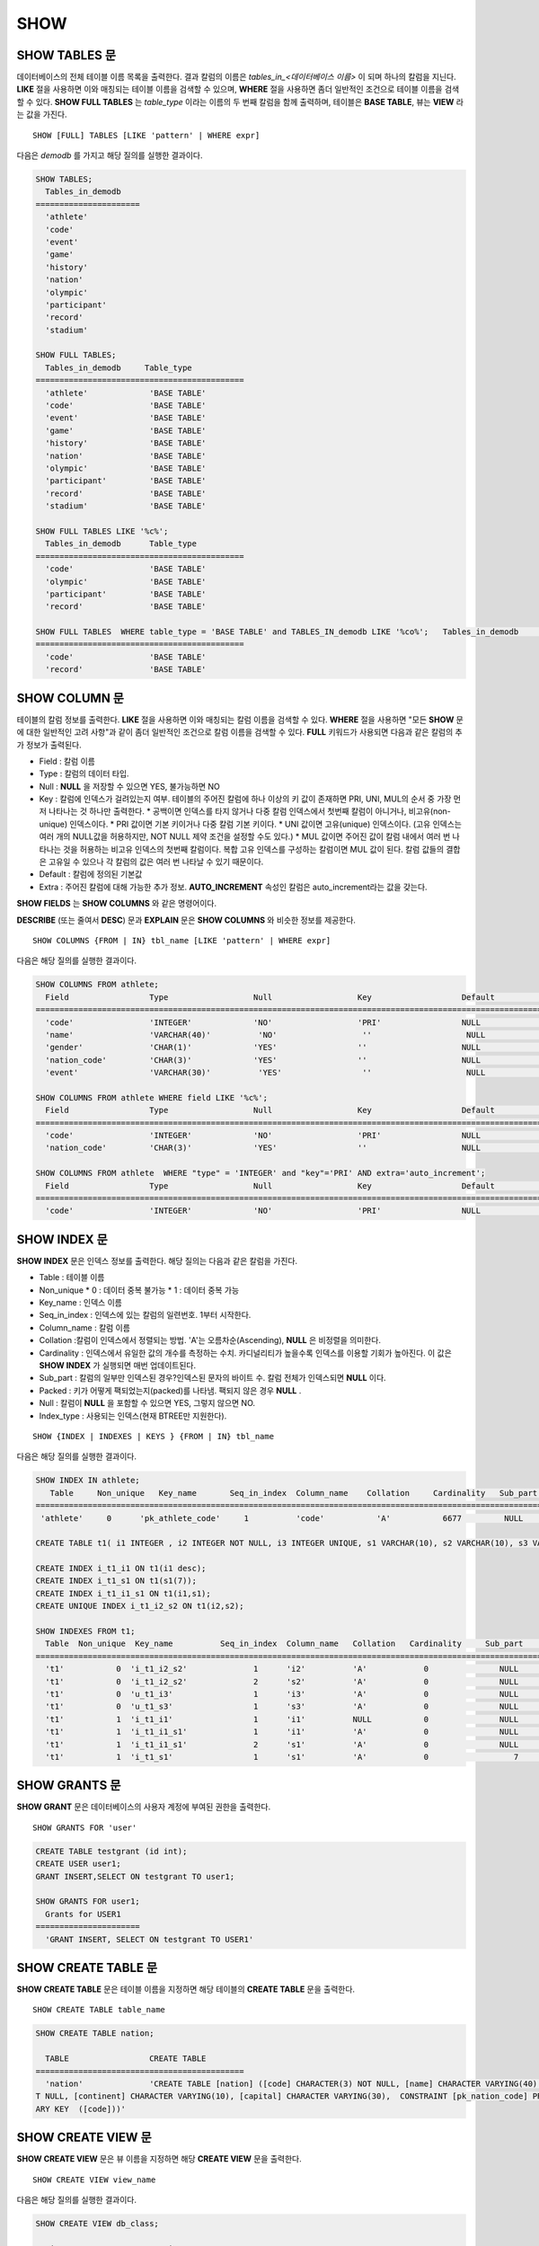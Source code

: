 ****
SHOW
****

SHOW TABLES 문
==============

데이터베이스의 전체 테이블 이름 목록을 출력한다. 결과 칼럼의 이름은 *tables_in_<데이터베이스 이름>* 이 되며 하나의 칼럼을 지닌다. **LIKE** 절을 사용하면 이와 매칭되는 테이블 이름을 검색할 수 있으며, **WHERE** 절을 사용하면 좀더 일반적인 조건으로 테이블 이름을 검색할 수 있다. **SHOW FULL TABLES** 는 *table_type* 이라는 이름의 두 번째 칼럼을 함께 출력하며, 테이블은 **BASE TABLE**, 뷰는 **VIEW** 라는 값을 가진다. ::

	SHOW [FULL] TABLES [LIKE 'pattern' | WHERE expr]

다음은 *demodb* 를 가지고 해당 질의를 실행한 결과이다.

.. code-block:: sql

	SHOW TABLES;
	  Tables_in_demodb
	======================
	  'athlete'
	  'code'
	  'event'
	  'game'
	  'history'
	  'nation'
	  'olympic'
	  'participant'
	  'record'
	  'stadium'
	 
	SHOW FULL TABLES;
	  Tables_in_demodb     Table_type
	============================================
	  'athlete'             'BASE TABLE'
	  'code'                'BASE TABLE'
	  'event'               'BASE TABLE'
	  'game'                'BASE TABLE'
	  'history'             'BASE TABLE'
	  'nation'              'BASE TABLE'
	  'olympic'             'BASE TABLE'
	  'participant'         'BASE TABLE'
	  'record'              'BASE TABLE'
	  'stadium'             'BASE TABLE'
	 
	SHOW FULL TABLES LIKE '%c%';
	  Tables_in_demodb      Table_type
	============================================
	  'code'                'BASE TABLE'
	  'olympic'             'BASE TABLE'
	  'participant'         'BASE TABLE'
	  'record'              'BASE TABLE'
	 
	SHOW FULL TABLES  WHERE table_type = 'BASE TABLE' and TABLES_IN_demodb LIKE '%co%';   Tables_in_demodb      Table_type
	============================================
	  'code'                'BASE TABLE'
	  'record'              'BASE TABLE'

SHOW COLUMN 문
==============

테이블의 칼럼 정보를 출력한다. **LIKE** 절을 사용하면 이와 매칭되는 칼럼 이름을 검색할 수 있다. **WHERE** 절을 사용하면 "모든 **SHOW** 문에 대한 일반적인 고려 사항"과 같이 좀더 일반적인 조건으로 칼럼 이름을 검색할 수 있다. **FULL** 키워드가 사용되면 다음과 같은 칼럼의 추가 정보가 출력된다.

* Field : 칼럼 이름
* Type : 칼럼의 데이터 타입.
* Null : **NULL** 을 저장할 수 있으면 YES, 불가능하면 NO
* Key : 칼럼에 인덱스가 걸려있는지 여부. 테이블의 주어진 칼럼에 하나 이상의 키 값이 존재하면 PRI, UNI, MUL의 순서 중 가장 먼저 나타나는 것 하나만 출력한다.
  * 공백이면 인덱스를 타지 않거나 다중 칼럼 인덱스에서 첫번째 칼럼이 아니거나, 비고유(non-unique) 인덱스이다.
  * PRI 값이면 기본 키이거나 다중 칼럼 기본 키이다.
  * UNI 값이면 고유(unique) 인덱스이다. (고유 인덱스는 여러 개의 NULL값을 허용하지만, NOT NULL 제약 조건을 설정할 수도 있다.)
  * MUL 값이면 주어진 값이 칼럼 내에서 여러 번 나타나는 것을 허용하는 비고유 인덱스의 첫번째 칼럼이다. 복합 고유 인덱스를 구성하는 칼럼이면 MUL 값이 된다. 칼럼 값들의 결합은 고유일 수 있으나 각 칼럼의 값은 여러 번 나타날 수 있기 때문이다.
* Default : 칼럼에 정의된 기본값
* Extra : 주어진 칼럼에 대해 가능한 추가 정보. **AUTO_INCREMENT** 속성인 칼럼은 auto_increment라는 값을 갖는다.

**SHOW FIELDS** 는 **SHOW COLUMNS** 와 같은 명령어이다.

**DESCRIBE** (또는 줄여서 **DESC**) 문과 **EXPLAIN** 문은 **SHOW COLUMNS** 와 비슷한 정보를 제공한다.

::

	SHOW COLUMNS {FROM | IN} tbl_name [LIKE 'pattern' | WHERE expr]

다음은 해당 질의를 실행한 결과이다.

.. code-block:: sql

	SHOW COLUMNS FROM athlete;
	  Field                 Type                  Null                  Key                   Default               Extra
	====================================================================================================================================
	  'code'                'INTEGER'             'NO'                  'PRI'                 NULL                  'auto_increment'
	  'name'                'VARCHAR(40)'          'NO'                  ''                    NULL                  ''
	  'gender'              'CHAR(1)'             'YES'                 ''                    NULL                  ''
	  'nation_code'         'CHAR(3)'             'YES'                 ''                    NULL                  ''
	  'event'               'VARCHAR(30)'          'YES'                 ''                    NULL                  ''
	 
	SHOW COLUMNS FROM athlete WHERE field LIKE '%c%';
	  Field                 Type                  Null                  Key                   Default               Extra
	====================================================================================================================================
	  'code'                'INTEGER'             'NO'                  'PRI'                 NULL                  'auto_increment'
	  'nation_code'         'CHAR(3)'             'YES'                 ''                    NULL                  ''
	 
	SHOW COLUMNS FROM athlete  WHERE "type" = 'INTEGER' and "key"='PRI' AND extra='auto_increment';
	  Field                 Type                  Null                  Key                   Default               Extra
	====================================================================================================================================
	  'code'                'INTEGER'             'NO'                  'PRI'                 NULL                  'auto_increment'

SHOW INDEX 문
=============

**SHOW INDEX** 문은 인덱스 정보를 출력한다. 해당 질의는 다음과 같은 칼럼을 가진다.

* Table : 테이블 이름
* Non_unique
  * 0 : 데이터 중복 불가능
  * 1 : 데이터 중복 가능
*   Key_name : 인덱스 이름
*   Seq_in_index : 인덱스에 있는 칼럼의 일련번호. 1부터 시작한다.
*   Column_name : 칼럼 이름
*   Collation :칼럼이 인덱스에서 정렬되는 방법. 'A'는 오름차순(Ascending), **NULL** 은 비정렬을 의미한다.
*   Cardinality : 인덱스에서 유일한 값의 개수를 측정하는 수치. 카디널리티가 높을수록 인덱스를 이용할 기회가 높아진다. 이 값은 **SHOW INDEX** 가 실행되면 매번 업데이트된다.
*   Sub_part : 칼럼의 일부만 인덱스된 경우?인덱스된 문자의 바이트 수. 칼럼 전체가 인덱스되면 **NULL** 이다.
*   Packed : 키가 어떻게 팩되었는지(packed)를 나타냄. 팩되지 않은 경우 **NULL** .
*   Null : 칼럼이 **NULL** 을 포함할 수 있으면 YES, 그렇지 않으면 NO.
*   Index_type : 사용되는 인덱스(현재 BTREE만 지원한다).

::

	SHOW {INDEX | INDEXES | KEYS } {FROM | IN} tbl_name

다음은 해당 질의를 실행한 결과이다.

.. code-block:: sql

	SHOW INDEX IN athlete;
	   Table     Non_unique   Key_name       Seq_in_index  Column_name    Collation     Cardinality   Sub_part  Packed   Null   Index_type
	==========================================================================================================================================
	 'athlete'     0      'pk_athlete_code'     1          'code'           'A'           6677         NULL     NULL    'NO'      'BTREE'
	 
	CREATE TABLE t1( i1 INTEGER , i2 INTEGER NOT NULL, i3 INTEGER UNIQUE, s1 VARCHAR(10), s2 VARCHAR(10), s3 VARCHAR(10) UNIQUE);
	 
	CREATE INDEX i_t1_i1 ON t1(i1 desc);
	CREATE INDEX i_t1_s1 ON t1(s1(7));
	CREATE INDEX i_t1_i1_s1 ON t1(i1,s1);
	CREATE UNIQUE INDEX i_t1_i2_s2 ON t1(i2,s2);
	 
	SHOW INDEXES FROM t1;
	  Table  Non_unique  Key_name          Seq_in_index  Column_name   Collation   Cardinality     Sub_part    Packed   Null    Index_type
	==========================================================================================================================================
	  't1'           0  'i_t1_i2_s2'              1      'i2'          'A'            0               NULL        NULL     'NO'    'BTREE'
	  't1'           0  'i_t1_i2_s2'              2      's2'          'A'            0               NULL        NULL     'YES'   'BTREE'
	  't1'           0  'u_t1_i3'                 1      'i3'          'A'            0               NULL        NULL     'YES'   'BTREE'
	  't1'           0  'u_t1_s3'                 1      's3'          'A'            0               NULL        NULL     'YES'   'BTREE'
	  't1'           1  'i_t1_i1'                 1      'i1'          NULL           0               NULL        NULL     'YES'   'BTREE'
	  't1'           1  'i_t1_i1_s1'              1      'i1'          'A'            0               NULL        NULL     'YES'   'BTREE'
	  't1'           1  'i_t1_i1_s1'              2      's1'          'A'            0               NULL        NULL     'YES'   'BTREE'
	  't1'           1  'i_t1_s1'                 1      's1'          'A'            0                  7        NULL     'YES'   'BTREE'
  
SHOW GRANTS 문
==============

**SHOW GRANT** 문은 데이터베이스의 사용자 계정에 부여된 권한을 출력한다. ::

	SHOW GRANTS FOR 'user'

.. code-block:: sql

	CREATE TABLE testgrant (id int);
	CREATE USER user1;
	GRANT INSERT,SELECT ON testgrant TO user1;
	 
	SHOW GRANTS FOR user1;
	  Grants for USER1
	======================
	  'GRANT INSERT, SELECT ON testgrant TO USER1'

SHOW CREATE TABLE 문
====================

**SHOW CREATE TABLE** 문은 테이블 이름을 지정하면 해당 테이블의 **CREATE TABLE** 문을 출력한다. ::

	SHOW CREATE TABLE table_name

.. code-block:: sql

	SHOW CREATE TABLE nation;
	 
	  TABLE                 CREATE TABLE
	============================================
	  'nation'              'CREATE TABLE [nation] ([code] CHARACTER(3) NOT NULL, [name] CHARACTER VARYING(40) NO
	T NULL, [continent] CHARACTER VARYING(10), [capital] CHARACTER VARYING(30),  CONSTRAINT [pk_nation_code] PRIM
	ARY KEY  ([code]))'

SHOW CREATE VIEW 문
===================

**SHOW CREATE VIEW** 문은 뷰 이름을 지정하면 해당 **CREATE VIEW** 문을 출력한다. ::

	SHOW CREATE VIEW view_name

다음은 해당 질의를 실행한 결과이다.

.. code-block:: sql

	SHOW CREATE VIEW db_class;
	 
	  View              Create View
	========================================
	  'db_class'       'SELECT c.class_name, CAST(c.owner.name AS VARCHAR(255)), CASE c.class_type WHEN 0 THEN 'CLASS' WHEN 1 THEN 'VCLASS' ELSE
					   'UNKNOW' END, CASE WHEN MOD(c.is_system_class, 2) = 1 THEN 'YES' ELSE 'NO' END, CASE WHEN c.sub_classes IS NULL THEN 'NO'
					   ELSE NVL((SELECT 'YES' FROM _db_partition p WHERE p.class_of = c and p.pname IS NULL), 'NO') END, CASE WHEN
					   MOD(c.is_system_class / 8, 2) = 1 THEN 'YES' ELSE 'NO' END FROM _db_class c WHERE CURRENT_USER = 'DBA' OR {c.owner.name}
					   SUBSETEQ (  SELECT SET{CURRENT_USER} + COALESCE(SUM(SET{t.g.name}), SET{})  FROM db_user u, TABLE(groups) AS t(g)  WHERE
					   u.name = CURRENT_USER) OR {c} SUBSETEQ (  SELECT SUM(SET{au.class_of})  FROM _db_auth au  WHERE {au.grantee.name} SUBSETEQ
					   (  SELECT SET{CURRENT_USER} + COALESCE(SUM(SET{t.g.name}), SET{})  FROM db_user u, TABLE(groups) AS t(g)  WHERE u.name =
					   CURRENT_USER) AND  au.auth_type = 'SELECT')'

SHOW EXEC STATISTICS 문
=======================

**SHOW EXEC STATISTICS** 문은 실행한 질의들의 실행 통계 정보를 출력한다.

*   통계 정보 수집을 시작하려면 세션 변수 **@collect_exec_stats** 의 값을 1로 설정하며, 종료하려면 0으로 설정한다.

*   통계 정보 수집 결과를 출력한다.

    *   **SHOW EXEC STATISTICS** 는 data_page_fetches, data_page_dirties, data_page_ioreads, data_page_iowrites 이렇게 4가지 항목의 데이터 페이지 통계 정보를 출력하며, 결과 칼럼은 통계 정보 이름과 값에 해당하는 variable 칼럼과 value 칼럼으로 구성된다. **SHOW EXEC STATISTICS** 문을 실행하고 나면 그동안 누적되었던 통계 정보가 초기화된다.

    *   **SHOW EXEC STATISTICS ALL** 은 모든 항목의 통계 정보를 출력한다.

통계 정보 각 항목에 대한 자세한 설명은 :ref:`statdump` 을 참고한다.

::

	SHOW EXEC STATISTICS [ALL]

다음은 해당 질의를 실행한 결과이다.

.. code-block:: sql

	-- set session variable @collect_exec_stats as 1 to start collecting the statistical information.
	SET @collect_exec_stats = 1;
	SELECT * FROM db_class;
	...
	 
	-- print the statistical information of the data pages.
	SHOW EXEC STATISTICS;
	variable value
	============================================
	'data_page_fetches' 332
	'data_page_dirties' 85
	'data_page_ioreads' 18
	'data_page_iowrites' 28
	 
	SELECT * FROM db_index;
	...
	 
	-- print all of the statistical information.
	SHOW EXEC STATISTICS ALL;
	 
	variable value
	============================================
	'file_creates' 0
	'file_removes' 0
	'file_ioreads' 6
	'file_iowrites' 0
	'file_iosynches' 0
	'data_page_fetches' 548
	'data_page_dirties' 34
	'data_page_ioreads' 6
	'data_page_iowrites' 0
	'data_page_victims' 0
	'data_page_iowrites_for_replacement' 0
	'log_page_ioreads' 0
	'log_page_iowrites' 0
	'log_append_records' 0
	'log_checkpoints' 0
	'log_wals' 0
	'page_locks_acquired' 13
	'object_locks_acquired' 9
	'page_locks_converted' 0
	'object_locks_converted' 0
	'page_locks_re-requested' 0
	'object_locks_re-requested' 8
	'page_locks_waits' 0
	'object_locks_waits' 0
	'tran_commits' 3
	'tran_rollbacks' 0
	'tran_savepoints' 0
	'tran_start_topops' 6
	'tran_end_topops' 6
	'tran_interrupts' 0
	'btree_inserts' 0
	'btree_deletes' 0
	'btree_updates' 0
	'btree_covered' 0
	'btree_noncovered' 2
	'btree_resumes' 0
	'btree_multirange_optimization' 0
	'query_selects' 4
	'query_inserts' 0
	'query_deletes' 0
	'query_updates' 0
	'query_sscans' 2
	'query_iscans' 4
	'query_lscans' 0
	'query_setscans' 2
	'query_methscans' 0
	'query_nljoins' 2
	'query_mjoins' 0
	'query_objfetches' 0
	'network_requests' 88
	'adaptive_flush_pages' 0
	'adaptive_flush_log_pages' 0
	'adaptive_flush_max_pages' 0
	'network_requests' 88
	'adaptive_flush_pages' 0
	'adaptive_flush_log_pages' 0
	'adaptive_flush_max_pages' 0
